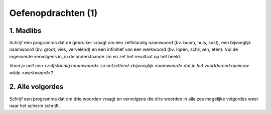 Oefenopdrachten (1)
:::::::::::::::::::

1. Madlibs
----------

Schrijf een programma dat de gebruiker vraagt om een zelfstandig naamwoord (bv. boom, huis, kast), een bijvoeglijk naamwoord (bv. groot, vies, vervelend) en een infinitief van een werkwoord (bv. lopen, schrijven, eten). Vul de ingevoerde vervolgens in, in de onderstaande zin en zet het resultaat op het beeld.

*Vond je ooit een <zelfstandig naamwoord> zo ontzettend <bijvoeglijk naamwoord> dat je het voortdurend opnieuw wilde <werkwoord>?*

.. activecode:: oefen-vars-io-madlibs
   :caption: Vierkant
   :nocodelens:
   :language: python


2. Alle volgordes
-----------------

Schrijf een programma dat om drie woorden vraagt en vervolgens die drie woorden in alle zes mogelijke volgordes weer naar het scherm schrijft.

.. activecode:: oefen-vars-io-volgordes
   :caption: Vierkant
   :nocodelens:
   :language: python
